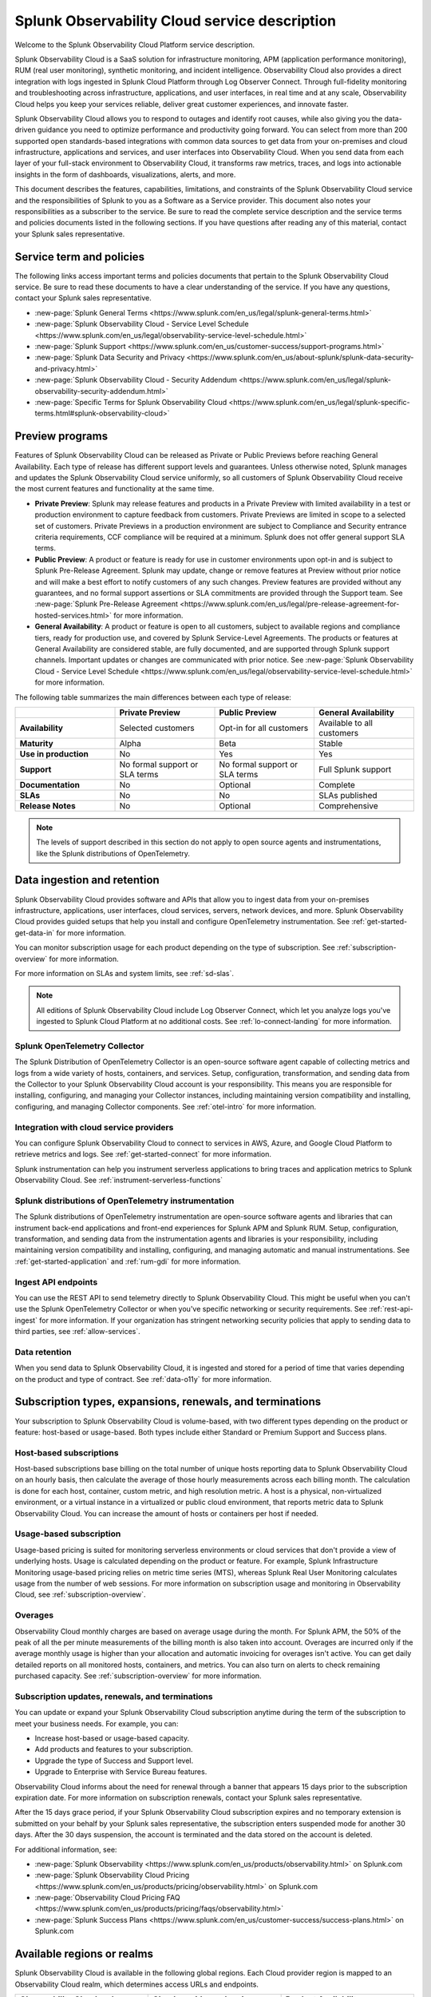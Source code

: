 .. Do not edit this file. Follow the instructions in go/o11y-sd

.. _o11y-service-description:

******************************************************
Splunk Observability Cloud service description
******************************************************

.. meta::
    :description: Features, capabilities, limitations, and constraints of Splunk Observability Cloud, as well as Splunk's responsibilities as Software as a Service provider.

Welcome to the Splunk Observability Cloud Platform service description. 

Splunk Observability Cloud is a SaaS solution for infrastructure monitoring, APM (application performance monitoring), RUM (real user monitoring), synthetic monitoring, and incident intelligence. Observability Cloud also provides a direct integration with logs ingested in Splunk Cloud Platform through Log Observer Connect. Through full-fidelity monitoring and troubleshooting across infrastructure, applications, and user interfaces, in real time and at any scale, Observability Cloud helps you keep your services reliable, deliver great customer experiences, and innovate faster.

Splunk Observability Cloud allows you to respond to outages and identify root causes, while also giving you the data-driven guidance you need to optimize performance and productivity going forward. You can select from more than 200 supported open standards-based integrations with common data sources to get data from your on-premises and cloud infrastructure, applications and services, and user interfaces into Observability Cloud. When you send data from each layer of your full-stack environment to Observability Cloud, it transforms raw metrics, traces, and logs into actionable insights in the form of dashboards, visualizations, alerts, and more.

This document describes the features, capabilities, limitations, and constraints of the Splunk Observability Cloud service and the responsibilities of Splunk to you as a Software as a Service provider. This document also notes your responsibilities as a subscriber to the service. Be sure to read the complete service description and the service terms and policies documents listed in the following sections. If you have questions after reading any of this material, contact your Splunk sales representative.

.. _sd-terms-policies:

Service term and policies
===========================================================

The following links access important terms and policies documents that pertain to the Splunk Observability Cloud service. Be sure to read these documents to have a clear understanding of the service. If you have any questions, contact your Splunk sales representative.

- :new-page:`Splunk General Terms <https://www.splunk.com/en_us/legal/splunk-general-terms.html>`
- :new-page:`Splunk Observability Cloud - Service Level Schedule <https://www.splunk.com/en_us/legal/observability-service-level-schedule.html>`
- :new-page:`Splunk Support <https://www.splunk.com/en_us/customer-success/support-programs.html>`
- :new-page:`Splunk Data Security and Privacy <https://www.splunk.com/en_us/about-splunk/splunk-data-security-and-privacy.html>`
- :new-page:`Splunk Observability Cloud - Security Addendum <https://www.splunk.com/en_us/legal/splunk-observability-security-addendum.html>`
- :new-page:`Specific Terms for Splunk Observability Cloud <https://www.splunk.com/en_us/legal/splunk-specific-terms.html#splunk-observability-cloud>`

.. _sd-previews:

Preview programs
===========================================================

Features of Splunk Observability Cloud can be released as Private or Public Previews before reaching General Availability. Each type of release has different support levels and guarantees. Unless otherwise noted, Splunk manages and updates the Splunk Observability Cloud service uniformly, so all customers of Splunk Observability Cloud receive the most current features and functionality at the same time.

- :strong:`Private Preview`: Splunk may release features and products in a Private Preview with limited availability in a test or production environment to capture feedback from customers. Private Previews are limited in scope to a selected set of customers. Private Previews in a production environment are subject to Compliance and Security entrance criteria requirements, CCF compliance will be required at a minimum. Splunk does not offer general support SLA terms.

- :strong:`Public Preview`: A product or feature is ready for use in customer environments upon opt-in and is subject to Splunk Pre-Release Agreement. Splunk may update, change or remove features at Preview without prior notice and will make a best effort to notify customers of any such changes. Preview features are provided without any guarantees, and no formal support assertions or SLA commitments are provided through the Support team. See :new-page:`Splunk Pre-Release Agreement <https://www.splunk.com/en_us/legal/pre-release-agreement-for-hosted-services.html>` for more information.

- :strong:`General Availability`: A product or feature is open to all customers, subject to available regions and compliance tiers, ready for production use, and covered by Splunk Service-Level Agreements. The products or features at General Availability are considered stable, are fully documented, and are supported through Splunk support channels. Important updates or changes are communicated with prior notice. See :new-page:`Splunk Observability Cloud - Service Level Schedule <https://www.splunk.com/en_us/legal/observability-service-level-schedule.html>` for more information.

The following table summarizes the main differences between each type of release:

.. list-table::
   :header-rows: 1
   :widths: 25 25 25 25
   :width: 100%

   * - 
     - :strong:`Private Preview`
     - :strong:`Public Preview`
     - :strong:`General Availability`
   * - :strong:`Availability`
     - Selected customers
     - Opt-in for all customers
     - Available to all customers
   * - :strong:`Maturity`
     - Alpha
     - Beta
     - Stable
   * - :strong:`Use in production`
     - No
     - Yes
     - Yes
   * - :strong:`Support`
     - No formal support or SLA terms
     - No formal support or SLA terms
     - Full Splunk support
   * - :strong:`Documentation`
     - No
     - Optional
     - Complete
   * - :strong:`SLAs`
     - No
     - No
     - SLAs published
   * - :strong:`Release Notes`
     - No
     - Optional
     - Comprehensive

.. note:: 
    The levels of support described in this section do not apply to open source agents and instrumentations, like the Splunk distributions of OpenTelemetry.

.. _sd-data:

Data ingestion and retention
===========================================================

Splunk Observability Cloud provides software and APIs that allow you to ingest data from your on-premises infrastructure, applications, user interfaces, cloud services, servers, network devices, and more. Splunk Observability Cloud provides guided setups that help you install and configure OpenTelemetry instrumentation. See :ref:`get-started-get-data-in` for more information.

You can monitor subscription usage for each product depending on the type of subscription. See :ref:`subscription-overview` for more information. 

For more information on SLAs and system limits, see :ref:`sd-slas`.

.. note:: 
   All editions of Splunk Observability Cloud include Log Observer Connect, which let you analyze logs you've ingested to Splunk Cloud Platform at no additional costs. See :ref:`lo-connect-landing` for more information.

Splunk OpenTelemetry Collector
-----------------------------------------------------------

The Splunk Distribution of OpenTelemetry Collector is an open-source software agent capable of collecting metrics and logs from a wide variety of hosts, containers, and services. Setup, configuration, transformation, and sending data from the Collector to your Splunk Observability Cloud account is your responsibility. This means you are responsible for installing, configuring, and managing your Collector instances, including maintaining version compatibility and installing, configuring, and managing Collector components. See :ref:`otel-intro` for more information.

Integration with cloud service providers
------------------------------------------------------------

You can configure Splunk Observability Cloud to connect to services in AWS, Azure, and Google Cloud Platform to retrieve metrics and logs. See :ref:`get-started-connect` for more information. 

Splunk instrumentation can help you instrument serverless applications to bring traces and application metrics to Splunk Observability Cloud. See :ref:`instrument-serverless-functions` 

Splunk distributions of OpenTelemetry instrumentation
-----------------------------------------------------------

The Splunk distributions of OpenTelemetry instrumentation are open-source software agents and libraries that can instrument back-end applications and front-end experiences for Splunk APM and Splunk RUM. Setup, configuration, transformation, and sending data from the instrumentation agents and libraries is your responsibility, including maintaining version compatibility and installing, configuring, and managing automatic and manual instrumentations. See :ref:`get-started-application` and :ref:`rum-gdi` for more information.

Ingest API endpoints
-------------------------------------------------------------

You can use the REST API to send telemetry directly to Splunk Observability Cloud. This might be useful when you can't use the Splunk OpenTelemetry Collector or when you've specific networking or security requirements. See :ref:`rest-api-ingest` for more information. If your organization has stringent networking security policies that apply to sending data to third parties, see :ref:`allow-services`.

Data retention
-------------------------------------------------------------

When you send data to Splunk Observability Cloud, it is ingested and stored for a period of time that varies depending on the product and type of contract. See :ref:`data-o11y` for more information.


.. _sd-subscriptions:

Subscription types, expansions, renewals, and terminations
===========================================================

Your subscription to Splunk Observability Cloud is volume-based, with two different types depending on the product or feature: host-based or usage-based. Both types include either Standard or Premium Support and Success plans.

Host-based subscriptions
------------------------------------------------------------

Host-based subscriptions base billing on the total number of unique hosts reporting data to Splunk Observability Cloud on an hourly basis, then calculate the average of those hourly measurements across each billing month. The calculation is done for each host, container, custom metric, and high resolution metric. A host is a physical, non-virtualized environment, or a virtual instance in a virtualized or public cloud environment, that reports metric data to Splunk Observability Cloud. You can increase the amount of hosts or containers per host if needed.

Usage-based subscription
---------------------------------------------

Usage-based pricing is suited for monitoring serverless environments or cloud services that don't provide a view of underlying hosts. Usage is calculated depending on the product or feature. For example, Splunk Infrastructure Monitoring usage-based pricing relies on metric time series (MTS), whereas Splunk Real User Monitoring calculates usage from the number of web sessions. For more information on subscription usage and monitoring in Observability Cloud, see :ref:`subscription-overview`.

Overages
----------------------------------------------

Observability Cloud monthly charges are based on average usage during the month. For Splunk APM, the 50% of the peak of all the per minute measurements of the billing month is also taken into account. Overages are incurred only if the average monthly usage is higher than your allocation and automatic invoicing for overages isn't active. You can get daily detailed reports on all monitored hosts, containers, and metrics. You can also turn on alerts to check remaining purchased capacity. See :ref:`subscription-overview` for more information.


.. _sd-subscription:

Subscription updates, renewals, and terminations
---------------------------------------------------

You can update or expand your Splunk Observability Cloud subscription anytime during the term of the subscription to meet your business needs. For example, you can:

- Increase host-based or usage-based capacity.
- Add products and features to your subscription.
- Upgrade the type of Success and Support level.
- Upgrade to Enterprise with Service Bureau features.

Observability Cloud informs about the need for renewal through a banner that appears 15 days prior to the subscription expiration date. For more information on subscription renewals, contact your Splunk sales representative.

After the 15 days grace period, if your Splunk Observability Cloud subscription expires and no temporary extension is submitted on your behalf by your Splunk sales representative, the subscription enters suspended mode for another 30 days. After the 30 days suspension, the account is terminated and the data stored on the account is deleted.

For additional information, see:

- :new-page:`Splunk Observability <https://www.splunk.com/en_us/products/observability.html>` on Splunk.com
- :new-page:`Splunk Observability Cloud Pricing <https://www.splunk.com/en_us/products/pricing/observability.html>` on Splunk.com
- :new-page:`Observability Cloud Pricing FAQ <https://www.splunk.com/en_us/products/pricing/faqs/observability.html>`
- :new-page:`Splunk Success Plans <https://www.splunk.com/en_us/customer-success/success-plans.html>` on Splunk.com

.. _sd-regions:

Available regions or realms
===========================================================

Splunk Observability Cloud is available in the following global regions. Each Cloud provider region is mapped to an Observability Cloud realm, which determines access URLs and endpoints.

.. list-table::
   :header-rows: 1
   :widths: 33 33 33  
   :width: 100%

   * - :strong:`Observability Cloud realm`
     - :strong:`Cloud provider and region`
     - :strong:`Product Availability`
   * - us0
     - AWS (us-east-1)
     - Synthetics not currently available
   * - us1
     - AWS (us-west-2)
     - All products available
   * - us2
     - GCP (us-west-1)
     - Synthetics not currently available
   * - eu0
     - AWS (eu-west-1)
     - Available to all customers
   * - jp0
     - AWS (ap-northeast-1)
     - RUM and Synthetics not currently available
   * - au0
     - AWS (ap-southeast-2)
     - Synthetics not currently available

For additional information, see:

- :ref:`Note about realms<about-realms>`
- :new-page:`Observability for Google Cloud Environments <https://www.splunk.com/en_us/observability/observability-for-google-cloud-environments.html>`

.. _sd-compliance:

Compliance and certifications
===========================================================

Splunk has attained a number of compliance attestations and certifications from industry-leading auditors as part of our commitment to adhere to industry standards worldwide and part of our efforts to safeguard customer data. The following compliance attestations/certifications are available:

- :strong:`SOC 2 Type II`: Splunk Observability Cloud has an annual SOC 2 Type 2 audit report issued. The SOC 2 audit assesses an organization's security, availability, process integrity, and confidentiality processes to provide assurance about the systems that a company uses to protect customers' data. If you require the SOC 2 Type 2 attestation to review, contact your Splunk sales representative to request it.

- :strong:`Health Insurance Portability and Accountability Act (HIPAA)`: Splunk Observability Cloud is compliant with the HIPAA Security Rule and HITECH Breach Notification Requirements. These regulations establish a standard for the security of any entity that accesses, processes, transmits, or stores electronic protected health information (ePHI).

For information regarding the availability of service components between the AWS and Google Cloud regions, see :ref:`sd-regions`.

For additional information, see:

- :new-page:`Compliance at Splunk <https://www.splunk.com/en_us/about-splunk/splunk-data-security-and-privacy/compliance-at-splunk.html>`

.. _sd-security:

Security
===========================================================

The security and privacy of your data is key to you and your organization, and Splunk makes this a top priority. Splunk Observability Cloud is designed and delivered using key security controls described in the following sections.

Data encryption
-----------------------------------------------------------

All data in transit to and from Splunk Observability Cloud is TLS 1.2+ encrypted. Observability Cloud uses AES 256-bit encryption by default. Encryption key management processes are in place to help ensure the secure generation, storage, distribution and destruction of encryption keys.

Data handling
-----------------------------------------------------------

Your data is stored securely in an Observability Cloud realm that corresponds to a cloud service provider's region. See :ref:`sd-regions` for more information on regions and realms. 

Splunk retains Customer Content stored in its cloud computing services for at least thirty days after the expiration or termination of the subscription. See :ref:`sd-subscription` for more information.

For information on data retention, see :ref:`sd-data`.

Isolation of data and service
------------------------------------------------------------

Your data is logically isolated from other customers' data, so your performance and data integrity cannot be affected by other customers who are using Splunk Observability Cloud.

Security controls and compliance
------------------------------------------------------

Splunk has attained a number of compliance attestations and certifications from industry-leading auditors. See :ref:`sd-compliance` for information on compliance certifications.

Realm security
------------------------------------------------------------

Every realm in Splunk Observability Cloud runs in a secured environment on a stable operating system and in a network that is hardened to industry standards. Realms are regularly scanned for threats.

User authentication and access
------------------------------------------------------

You can configure authentication using Single-sign on (SSO) integrations implementing SAML 2.0, such as Ping, Okta, or AzureAD. See :ref:`sso-about` for more information.

To control what your Splunk Observability Cloud users can do, you assign them roles that have a defined set of specific capabilities. See :ref:`roles-and-capabilities` for more information.

For additional information, see:

- :new-page:`Splunk Data Privacy & Security <https://www.splunk.com/en_us/about-splunk/splunk-data-security-and-privacy.html>`
- :new-page:`Splunk Observability Cloud Security Addendum <https://www.splunk.com/en_us/legal/splunk-observability-security-addendum.html>`

.. _sd-slas:

Service level agreements
===========================================================

The :new-page:`Splunk Observability Cloud Service Level Schedule <https://www.splunk.com/en_us/legal/observability-service-level-schedule.html>` document describes the uptime SLA and exclusions. You may claim service credits in the event of SLA failures, as set forth in the current Splunk SLA schedule.

Per product system limits
-------------------------------------------

Splunk Observability Cloud service limits are described in :ref:`per-product-limits`. Service limits may vary based on your Observability Cloud subscription. Some limits depend on a combination of configuration, system load, performance, and available resources. Unless noted, the service limit is identical for all regions. Contact Splunk if your requirements are different or exceed what is recommended in :ref:`per-product-limits`.

Status page
-------------------------------------------

You can check the current status of Splunk Observability Cloud realms through the :new-page:`https://status.signalfx.com <https://status.signalfx.com>` status page. Each status page lets you subscribe to updates.


.. _sd-compatibility:

Supported browsers
===========================================================

Splunk Observability Cloud works as expected when using the latest and next-to-latest official releases of the following browsers:

- Chrome
- Safari

See :ref:`supported-browsers` for more information.


.. _sd-support:

Technical support
===========================================================

Splunk Observability Cloud subscriptions include either Standard Success Plan or Premium Success Plan. For more information regarding Splunk Cloud Platform support terms and program options, see :new-page:`Splunk Support Programs <https://www.splunk.com/en_us/support-and-services/support-programs.html>`. You should also note the following:

- Splunk Observability Cloud is compatible with multiple options to ingest your data, so it is your responsibility to ensure the correct data collection method is configured for your data sources.
- To use multifactor authentication for your Splunk Observability Cloud user accounts, you must use a SAML 2.0 identity provider that supports multifactor authentication. It is your responsibility to ensure your Splunk Observability Cloud user accounts are properly configured for multifactor authentication.

For additional information, see :ref:`support`.


.. _sd-auth:

Users and authentication
===========================================================

You are responsible for creating and administering your users' accounts, the roles and capabilities assigned to them, the authentication method, and global password policies. To control what your Splunk Observability Cloud users can do, you assign them roles that have a defined set of specific capabilities, access to indexes, and resource use limits. You can assign roles using Observability Cloud in the browser or through the REST API. See :ref:`users-assign-roles`.

Roles give Splunk Observability Cloud users access to features and permission to perform tasks and searches. Each user account is assigned one or more roles. Each role contains a set of capabilities. Splunk Observability Cloud provides the admin role, which has the capabilities required to administer Splunk Observability Cloud. Splunk Observability Cloud does not support direct access to infrastructure, so you do not have command-line access to Observability Cloud. Any supported task that requires command-line access is performed by Splunk on your behalf. See :ref:`roles-and-capabilities`.

You can configure Splunk Observability Cloud to use SAML authentication for single sign-on (SSO). To use multifactor authentication, you must use a SAML 2.0 identity provider that supports multifactor authentication. Only SHA-256 signatures in the SAML message between your IdP and Splunk Observability Cloud are supported. You are responsible for the SAML configuration of your IdP including the use of SHA-256 signatures. See :ref:`sso-about`.
